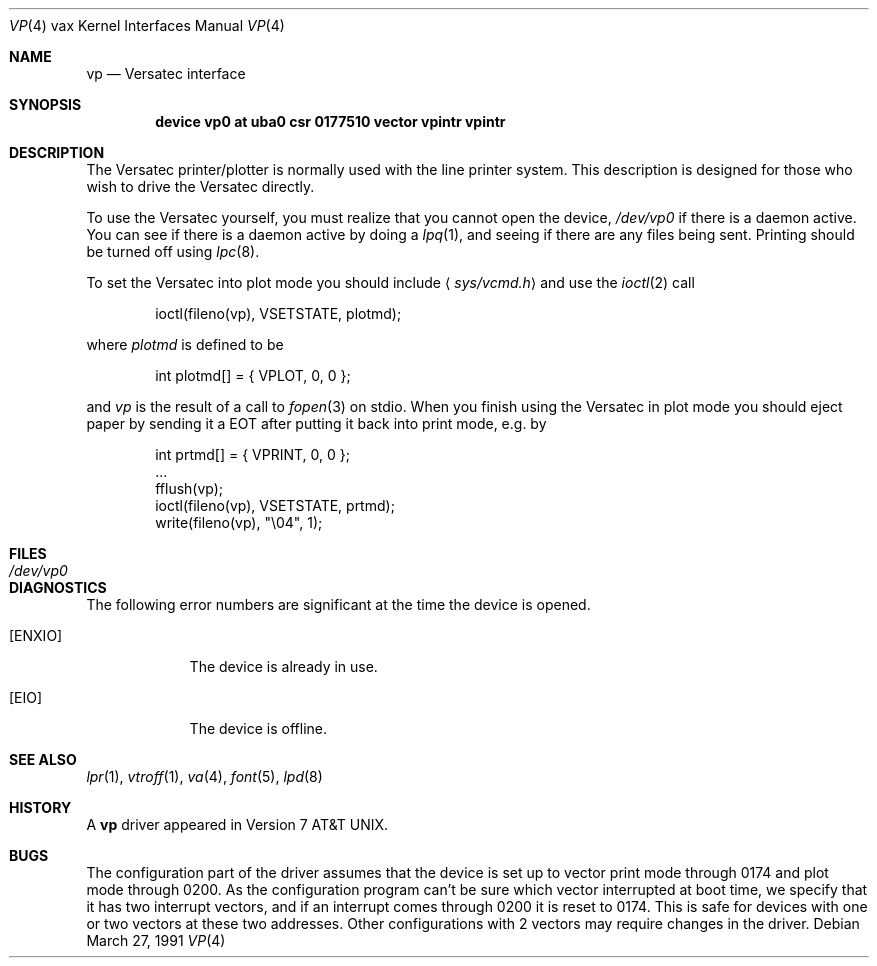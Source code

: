 .\"	$OpenBSD: src/share/man/man4/man4.vax/Attic/vp.4,v 1.6 2001/11/13 13:54:26 mpech Exp $
.\"	$NetBSD: vp.4,v 1.3 1996/03/03 17:14:16 thorpej Exp $
.\"
.\" Copyright (c) 1980, 1991 Regents of the University of California.
.\" All rights reserved.
.\"
.\" Redistribution and use in source and binary forms, with or without
.\" modification, are permitted provided that the following conditions
.\" are met:
.\" 1. Redistributions of source code must retain the above copyright
.\"    notice, this list of conditions and the following disclaimer.
.\" 2. Redistributions in binary form must reproduce the above copyright
.\"    notice, this list of conditions and the following disclaimer in the
.\"    documentation and/or other materials provided with the distribution.
.\" 3. All advertising materials mentioning features or use of this software
.\"    must display the following acknowledgement:
.\"	This product includes software developed by the University of
.\"	California, Berkeley and its contributors.
.\" 4. Neither the name of the University nor the names of its contributors
.\"    may be used to endorse or promote products derived from this software
.\"    without specific prior written permission.
.\"
.\" THIS SOFTWARE IS PROVIDED BY THE REGENTS AND CONTRIBUTORS ``AS IS'' AND
.\" ANY EXPRESS OR IMPLIED WARRANTIES, INCLUDING, BUT NOT LIMITED TO, THE
.\" IMPLIED WARRANTIES OF MERCHANTABILITY AND FITNESS FOR A PARTICULAR PURPOSE
.\" ARE DISCLAIMED.  IN NO EVENT SHALL THE REGENTS OR CONTRIBUTORS BE LIABLE
.\" FOR ANY DIRECT, INDIRECT, INCIDENTAL, SPECIAL, EXEMPLARY, OR CONSEQUENTIAL
.\" DAMAGES (INCLUDING, BUT NOT LIMITED TO, PROCUREMENT OF SUBSTITUTE GOODS
.\" OR SERVICES; LOSS OF USE, DATA, OR PROFITS; OR BUSINESS INTERRUPTION)
.\" HOWEVER CAUSED AND ON ANY THEORY OF LIABILITY, WHETHER IN CONTRACT, STRICT
.\" LIABILITY, OR TORT (INCLUDING NEGLIGENCE OR OTHERWISE) ARISING IN ANY WAY
.\" OUT OF THE USE OF THIS SOFTWARE, EVEN IF ADVISED OF THE POSSIBILITY OF
.\" SUCH DAMAGE.
.\"
.\"     from: @(#)vp.4	6.3 (Berkeley) 3/27/91
.\"
.Dd March 27, 1991
.Dt VP 4 vax
.Os
.Sh NAME
.Nm vp
.Nd Versatec interface
.Sh SYNOPSIS
.Cd "device vp0 at uba0 csr 0177510 vector vpintr vpintr"
.Sh DESCRIPTION
The Versatec printer/plotter is normally used with the
line printer system.
This description is designed for those who wish to drive the Versatec directly.
.Pp
To use the Versatec yourself, you must realize that you cannot open the
device,
.Pa /dev/vp0
if there is a daemon active.
You can see if there is a daemon active by doing a
.Xr lpq 1 ,
and seeing if there are any files being sent.
Printing should be turned off using
.Xr lpc 8 .
.Pp
To set the Versatec into plot mode you should include
.Aq Pa sys/vcmd.h
and use the
.Xr ioctl 2
call
.Bd -literal -offset indent
ioctl(fileno(vp), VSETSTATE, plotmd);
.Ed
.Pp
where
.Em plotmd
is defined to be
.Bd -literal -offset indent
int plotmd[] = { VPLOT, 0, 0 };
.Ed
.Pp
and
.Em vp
is the result of a call to
.Xr fopen 3
on stdio.
When you finish using the Versatec in plot mode you should eject paper
by sending it a
.Tn EOT
after putting it back into print mode, e.g. by
.Bd -literal -offset indent
int prtmd[] = { VPRINT, 0, 0 };
\&...
fflush(vp);
ioctl(fileno(vp), VSETSTATE, prtmd);
write(fileno(vp), "\e04", 1);
.Ed
.Sh FILES
.Bl -tag -width /dev/vp0xx -compact
.It Pa /dev/vp0
.El
.Sh DIAGNOSTICS
The following error numbers are significant at the
time the device is opened.
.Bl -tag -width [ENXIO]
.It Bq Er ENXIO
The device is already in use.
.It Bq Er EIO
The device is offline.
.El
.Sh SEE ALSO
.Xr lpr 1 ,
.Xr vtroff 1 ,
.Xr va 4 ,
.Xr font 5 ,
.Xr lpd 8
.Sh HISTORY
A
.Nm
driver appeared in
.At v7 .
.Sh BUGS
The configuration part of the driver assumes that the device is set up to
vector print mode through 0174 and plot mode through 0200.
As the configuration program can't be sure
which vector interrupted at boot time,
we specify that it has two interrupt vectors,
and if an interrupt comes through 0200 it is reset to 0174.
This is safe for devices with one or two vectors at these two addresses.
Other configurations with 2 vectors may require changes in the driver.
